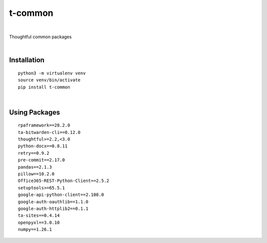 ========
t-common
========


.. image:: https://img.shields.io/pypi/v/t_common.svg
        :target: https://pypi.python.org/pypi/t-common

|

Thoughtful common packages

|

Installation
------------

::

   python3 -m virtualenv venv
   source venv/bin/activate
   pip install t-common

|

Using Packages
--------------

::

    rpaframework==28.2.0
    ta-bitwarden-cli==0.12.0
    thoughtful>=2.2,<3.0
    python-docx==0.8.11
    retry==0.9.2
    pre-commit==2.17.0
    pandas==2.1.3
    pillow==10.2.0
    Office365-REST-Python-Client==2.5.2
    setuptools>=65.5.1
    google-api-python-client==2.108.0
    google-auth-oauthlib==1.1.0
    google-auth-httplib2==0.1.1
    ta-sites==0.4.14
    openpyxl==3.0.10
    numpy==1.26.1

